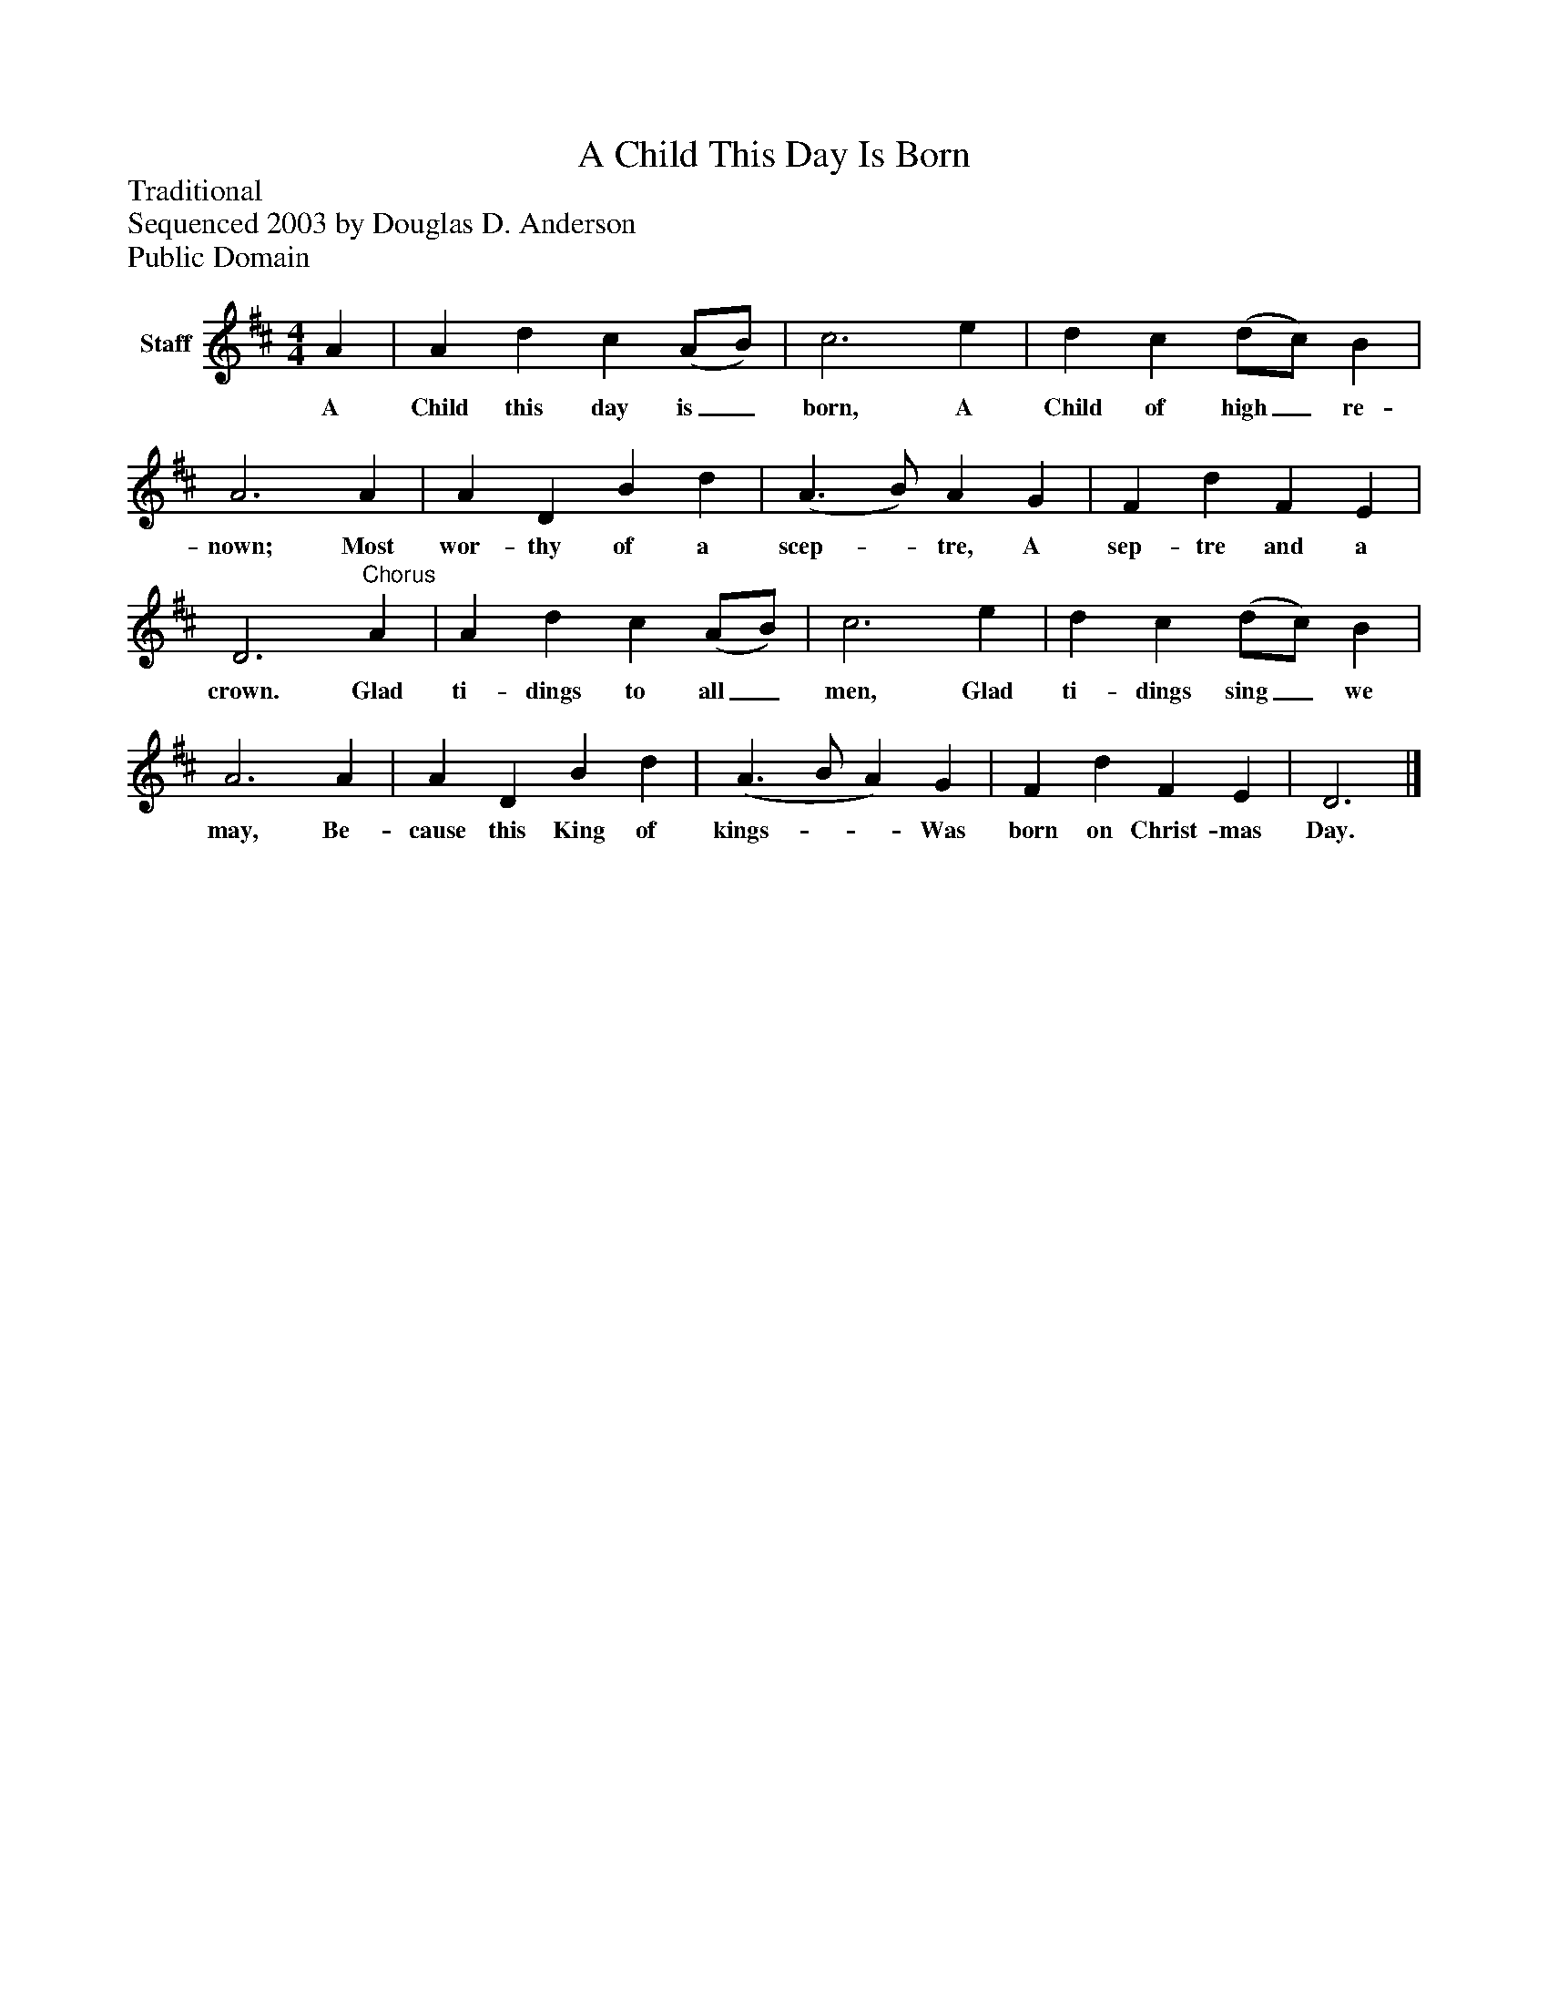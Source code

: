 %%abc-creator mxml2abc 1.4
%%abc-version 2.0
%%continueall true
%%titletrim true
%%titleformat A-1 T C1, Z-1, S-1
X: 0
T: A Child This Day Is Born
Z: Traditional
Z: Sequenced 2003 by Douglas D. Anderson
Z: Public Domain
L: 1/4
M: 4/4
V: P1 name="Staff"
%%MIDI program 1 19
K: D
[V: P1]  A | A d c (A/B/) | c3 e | d c (d/c/) B | A3 A | A D B d | (A3/ B/) A G | F d F E | D3"^Chorus" A | A d c (A/B/) | c3 e | d c (d/c/) B | A3 A | A D B d | (A3/ B/ A) G | F d F E | D3|]
w: A Child this day is_ born, A Child of high_ re- nown; Most wor- thy of a scep-_ tre, A sep- tre and a crown. Glad ti- dings to all_ men, Glad ti- dings sing_ we may, Be- cause this King of kings-__ Was born on Christ- mas Day.

